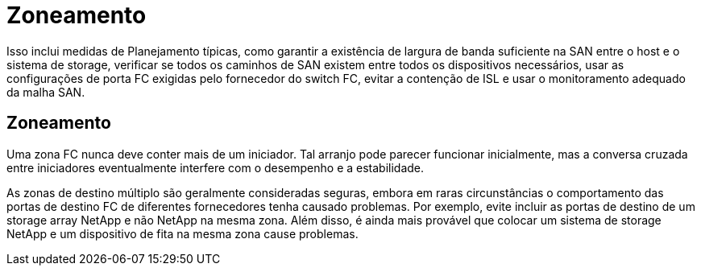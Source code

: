 = Zoneamento
:allow-uri-read: 


Isso inclui medidas de Planejamento típicas, como garantir a existência de largura de banda suficiente na SAN entre o host e o sistema de storage, verificar se todos os caminhos de SAN existem entre todos os dispositivos necessários, usar as configurações de porta FC exigidas pelo fornecedor do switch FC, evitar a contenção de ISL e usar o monitoramento adequado da malha SAN.



== Zoneamento

Uma zona FC nunca deve conter mais de um iniciador. Tal arranjo pode parecer funcionar inicialmente, mas a conversa cruzada entre iniciadores eventualmente interfere com o desempenho e a estabilidade.

As zonas de destino múltiplo são geralmente consideradas seguras, embora em raras circunstâncias o comportamento das portas de destino FC de diferentes fornecedores tenha causado problemas. Por exemplo, evite incluir as portas de destino de um storage array NetApp e não NetApp na mesma zona. Além disso, é ainda mais provável que colocar um sistema de storage NetApp e um dispositivo de fita na mesma zona cause problemas.
